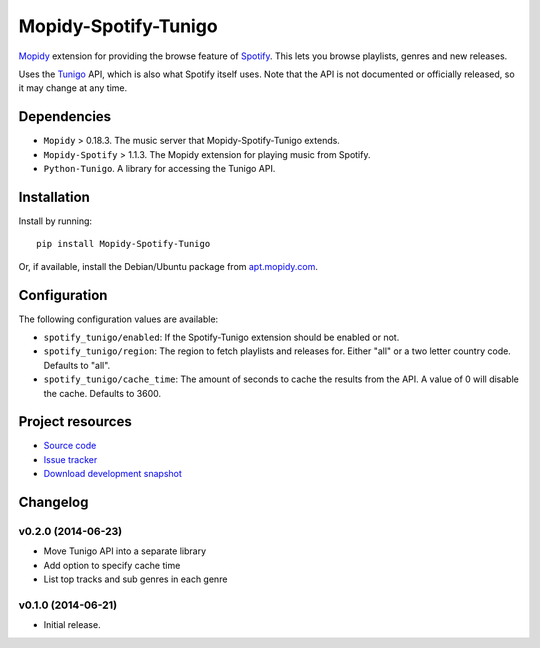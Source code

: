 *********************
Mopidy-Spotify-Tunigo
*********************

.. image:: https://img.shields.io/pypi/v/Mopidy-Spotify-Tunigo.svg?style=flat
    :target: https://pypi.python.org/pypi/Mopidy-Spotify-Tunigo/
    :alt: Latest PyPI version

.. image:: https://img.shields.io/pypi/dm/Mopidy-Spotify-Tunigo.svg?style=flat
    :target: https://pypi.python.org/pypi/Mopidy-Spotify-Tunigo/
    :alt: Number of PyPI downloads

.. image:: https://img.shields.io/travis/trygveaa/mopidy-spotify-tunigo/master.png?style=flat
    :target: https://travis-ci.org/trygveaa/mopidy-spotify-tunigo
    :alt: Travis CI build status

.. image:: https://img.shields.io/coveralls/trygveaa/mopidy-spotify-tunigo/master.svg?style=flat
   :target: https://coveralls.io/r/trygveaa/mopidy-spotify-tunigo?branch=master
   :alt: Test coverage

`Mopidy <http://www.mopidy.com/>`_ extension for providing the browse feature
of `Spotify <http://www.spotify.com/>`_. This lets you browse playlists, genres
and new releases.

Uses the `Tunigo <http://tunigo.com/>`_ API, which is also what Spotify itself
uses. Note that the API is not documented or officially released, so it may
change at any time.


Dependencies
============

- ``Mopidy`` > 0.18.3. The music server that Mopidy-Spotify-Tunigo extends.

- ``Mopidy-Spotify`` > 1.1.3. The Mopidy extension for playing music from
  Spotify.

- ``Python-Tunigo``. A library for accessing the Tunigo API.


Installation
============

Install by running::

    pip install Mopidy-Spotify-Tunigo

Or, if available, install the Debian/Ubuntu package from `apt.mopidy.com
<http://apt.mopidy.com/>`_.


Configuration
=============

The following configuration values are available:

- ``spotify_tunigo/enabled``: If the Spotify-Tunigo extension should be enabled
  or not.
- ``spotify_tunigo/region``: The region to fetch playlists and releases for.
  Either "all" or a two letter country code. Defaults to "all".
- ``spotify_tunigo/cache_time``: The amount of seconds to cache the results
  from the API. A value of 0 will disable the cache. Defaults to 3600.


Project resources
=================

- `Source code <https://github.com/trygveaa/mopidy-spotify-tunigo>`_
- `Issue tracker <https://github.com/trygveaa/mopidy-spotify-tunigo/issues>`_
- `Download development snapshot <https://github.com/trygveaa/mopidy-spotify-tunigo/archive/master.tar.gz#egg=Mopidy-Spotify-Tunigo-dev>`_


Changelog
=========

v0.2.0 (2014-06-23)
-------------------

- Move Tunigo API into a separate library
- Add option to specify cache time
- List top tracks and sub genres in each genre

v0.1.0 (2014-06-21)
-------------------

- Initial release.
